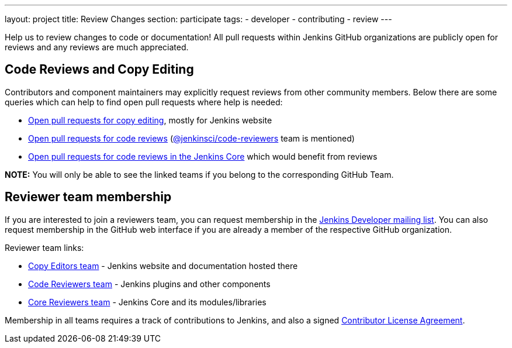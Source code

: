 ---
layout: project
title: Review Changes
section: participate
tags:
  - developer
  - contributing
  - review
---

Help us to review changes to code or documentation!
All pull requests within Jenkins GitHub organizations are publicly open for reviews and any reviews are much appreciated.

== Code Reviews and Copy Editing

Contributors and component maintainers may explicitly request reviews from other community members.
Below there are some queries which can help to find open pull requests where help is needed:

- link:https://github.com/search?q=org%3Ajenkinsci+org%3Ajenkins-infra+is%3Aopen+is%3Apr+team-review-requested%3Ajenkins-infra%2Fcopy-editors[Open pull requests for copy editing], mostly for Jenkins website
- link:https://github.com/search?q=org%3Ajenkinsci+org%3Ajenkins-infra+is%3Aopen+is%3Apr+%22jenkinsci%2Fcode-reviewers%22&type=Issues[Open pull requests for code reviews] (https://github.com/orgs/jenkinsci/teams/code-reviewers[@jenkinsci/code-reviewers] team is mentioned)
- link:https://github.com/jenkinsci/jenkins/pulls?utf8=%E2%9C%93&q=is%3Apr+is%3Aopen+-label%3Astalled+-label%3Awork-in-progress+-label%3Aneeds-fix[Open pull requests for code reviews in the Jenkins Core] which would benefit from reviews

*NOTE:* You will only be able to see the linked teams if you belong to the corresponding GitHub Team.

== Reviewer team membership

If you are interested to join a reviewers team,
you can request membership in the link:https://groups.google.com/forum/#!forum/jenkinsci-dev[Jenkins Developer mailing list].
You can also request membership in the GitHub web interface if you are already a member of the respective GitHub organization.

Reviewer team links:

* link:https://github.com/orgs/jenkins-infra/teams/copy-editors[Copy Editors team] - Jenkins website and documentation hosted there
* link:https://github.com/orgs/jenkinsci/teams/code-reviewers[Code Reviewers team] - Jenkins plugins and other components
* link:https://github.com/orgs/jenkinsci/teams/core-pr-reviewers[Core Reviewers team] - Jenkins Core and its modules/libraries

Membership in all teams requires a track of contributions to Jenkins, and also a signed link:https://github.com/jenkinsci/infra-cla[Contributor License Agreement].
